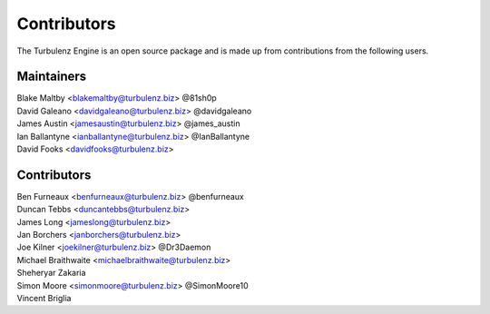 .. index::
    single: Contributors

.. _contributors:

------------
Contributors
------------

The Turbulenz Engine is an open source package and is made up from contributions from the following users.

Maintainers
===========

| Blake Maltby <blakemaltby@turbulenz.biz> @81sh0p
| David Galeano <davidgaleano@turbulenz.biz> @davidgaleano
| James Austin <jamesaustin@turbulenz.biz> @james_austin
| Ian Ballantyne <ianballantyne@turbulenz.biz> @IanBallantyne
| David Fooks <davidfooks@turbulenz.biz>

Contributors
============

| Ben Furneaux <benfurneaux@turbulenz.biz> @benfurneaux
| Duncan Tebbs <duncantebbs@turbulenz.biz>
| James Long <jameslong@turbulenz.biz>
| Jan Borchers <janborchers@turbulenz.biz>
| Joe Kilner <joekilner@turbulenz.biz> @Dr3Daemon
| Michael Braithwaite <michaelbraithwaite@turbulenz.biz>
| Sheheryar Zakaria
| Simon Moore <simonmoore@turbulenz.biz> @SimonMoore10
| Vincent Briglia

